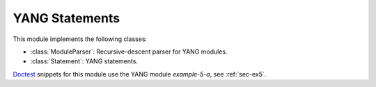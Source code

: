 ***************
YANG Statements
***************

.. module:: yangson.statement
   :synopsis: YANG statements and a parser for YANG modules

.. testsetup::

   import os
   os.chdir("examples/ex5")
   from yangson import DataModel
   from yangson.statement import ModuleParser

.. testcleanup::

   os.chdir("../..")

This module implements the following classes:

* :class:`ModuleParser`: Recursive-descent parser for YANG modules.
* :class:`Statement`: YANG statements.

Doctest__ snippets for this module use the YANG module *example-5-a*,
see :ref:`sec-ex5`.

__ http://www.sphinx-doc.org/en/stable/ext/doctest.html

.. doctest::

   >>> dm = DataModel.from_file("yang-library-ex5.json")
   >>> mex5a = dm.schema_data.modules[('example-5-a', '2018-10-25')].statement

.. class:: Statement(kw: YangIdentifier, arg: Optional[str], pref: \
       YangIdentifier = None)

   An instance of this class represents a parsed YANG statement. The
   constructor arguments *kw*, *arg* and *pref* initialize instance
   attributes :attr:`keyword`, :attr:`argument` and :attr:`prefix`,
   respectively.

   .. rubric:: Instance Attributes

   .. attribute:: keyword

      The statement's keyword. For extension statements, this is the
      local part of the keyword.

      .. doctest::

         >>> mex5a.keyword
         'module'

   .. attribute:: prefix

      Optional prefix of the statement keyword. It is ``None`` for all
      built-in statements, and for an extension statement it is the
      prefix of the module where the extension is defined.

   .. attribute:: argument

      The statement's argument. It is the final value of the argument
      string in which all preliminary processing steps, i.e.
      substitution of escape sequences and concatenation of parts
      joined with ``+``, have already been performed. For statements
      that have no argument, such as **input**, the value of this
      attribute is ``None``.

      .. doctest::

         >>> mex5a.argument
         'example-5-a'

   .. attribute:: superstmt

      Parent statement, or ``None`` if there is no parent.

   .. attribute:: substatements

      List of substatements.

      .. doctest::

         >>> len(mex5a.substatements)
         17

   .. rubric:: Public Methods

   .. method:: find1(kw: YangIdentifier, arg: str = None, pref: \
           YangIdentifier = None, required: bool = False) ->
           Optional[Statement]

      Return the first substatement of the receiver with a matching
      keyword and, optionally, argument. In order to match, the local
      part of the keyword has to be *kw*, and prefix has to be *pref*.
      If *pref* is ``None``, only built-in statements match. The last
      argument, *required*, controls what happens if a matching
      substatement is not found: if *required* is ``True``, then
      :exc:`~.StatementNotFound` is raised, otherwise ``None`` is
      returned. If *arg* is ``None``, then the arguments of
      substatements are not taken into account.

      .. doctest::

         >>> lfs = mex5a.find1('leaf', 'string-leaf')
         >>> str(lfs)
         'leaf "string-leaf" { ... }'
         >>> lfs.superstmt.keyword
         'module'
         >>> mex5a.find1('rpc') is None
         True
         >>> mex5a.find1('rpc', required=True)
         Traceback (most recent call last):
         ...
         yangson.statement.StatementNotFound: `rpc' in `module "example-5-a" { ... }'

   .. method:: find_all(kw: YangIdentifier, pref: YangIdentifier = \
           None) -> List[Statement]

      Return the list of all substatements with a matching
      keyword. The conditions on keyword matching are the same as for
      :meth:`find1`.

      .. doctest::

         >>> len(mex5a.find_all('leaf'))
         11
         >>> mex5a.find_all('rpc')
         []

   .. method:: get_definition(name: YangIdentifier, kw:
           YangIdentifier) -> Statement

      Search the receiver's parent statement and then all ancestor
      statements from inside out for the definition whose name is
      *name*. The second argument, *kw*, has to be ``grouping`` or
      ``typedef``, and controls whtehr the method looks for the
      definition of a grouping or typedef, respectively.

      This method raises :exc:`~.DefinitionNotFound` if the search
      is not successful.

      .. doctest::

         >>> str(lfs.get_definition('my-string', 'typedef'))
         'typedef "my-string" { ... }'
         >>> lfs.get_definition('my-string', 'grouping') is None
         True

.. class:: ModuleParser(text: str, name: YangIdentifier = None, rev: str = None)

   This class is a subclass of :class:`.Parser`, and implements a
   recursive-descent parser for YANG modules. Source text of the YANG
   module is passed to the constructor in the *text* argument (see
   also the :attr:`.Parser.input` attribute). The other two arguments,
   *name* and *rev*, are optional and may be used for initializing
   the instance attributes below.

   .. rubric:: Instance Attributes

   .. attribute:: name

      Module or submodule name that is expected to be found in the
      module text.

   .. attribute:: rev

      Module or submodule revision date that is expected to be found
      in the module text as the most recent revision.

   .. rubric:: Public Methods

   .. method:: parse() -> Statement

      Parse the YANG module text.

      Apart from parsing exceptions raised in the methods of the
      :mod:`.parser` module, this method may raise the following
      exceptions:

      * :exc:`~.ModuleNameMismatch` – if the module name doesn't match
        the :attr:`name` attribute
      * :exc:`~.ModuleRevisionMismatch` – if the most recent revision date
        doesn't match the :attr:`rev` attribute.

      .. doctest::

         >>> with open('example-5-a.yang') as infile:
         ...     m5atxt = infile.read()
         >>> str(ModuleParser(m5atxt).parse())
         'module "example-5-a" { ... }'
         >>> str(ModuleParser(m5atxt, rev='2018-04-01').parse())
         Traceback (most recent call last):
         ...
         yangson.exceptions.ModuleRevisionMismatch: '2018-10-25', expected '2018-04-01'
